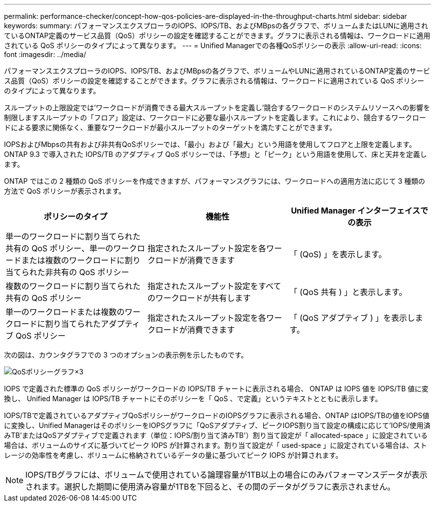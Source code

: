 ---
permalink: performance-checker/concept-how-qos-policies-are-displayed-in-the-throughput-charts.html 
sidebar: sidebar 
keywords:  
summary: パフォーマンスエクスプローラのIOPS、IOPS/TB、およびMBpsの各グラフで、ボリュームまたはLUNに適用されているONTAP定義のサービス品質（QoS）ポリシーの設定を確認することができます。グラフに表示される情報は、ワークロードに適用されている QoS ポリシーのタイプによって異なります。 
---
= Unified Managerでの各種QoSポリシーの表示
:allow-uri-read: 
:icons: font
:imagesdir: ../media/


[role="lead"]
パフォーマンスエクスプローラのIOPS、IOPS/TB、およびMBpsの各グラフで、ボリュームやLUNに適用されているONTAP定義のサービス品質（QoS）ポリシーの設定を確認することができます。グラフに表示される情報は、ワークロードに適用されている QoS ポリシーのタイプによって異なります。

スループットの上限設定では'ワークロードが消費できる最大スループットを定義し'競合するワークロードのシステムリソースへの影響を制限しますスループットの「フロア」設定は、ワークロードに必要な最小スループットを定義します。これにより、競合するワークロードによる要求に関係なく、重要なワークロードが最小スループットのターゲットを満たすことができます。

IOPSおよびMbpsの共有および非共有QoSポリシーでは、「最小」および「最大」という用語を使用してフロアと上限を定義します。ONTAP 9.3 で導入された IOPS/TB のアダプティブ QoS ポリシーでは、「予想」と「ピーク」という用語を使用して、床と天井を定義します。

ONTAP ではこの 2 種類の QoS ポリシーを作成できますが、パフォーマンスグラフには、ワークロードへの適用方法に応じて 3 種類の方法で QoS ポリシーが表示されます。

|===
| ポリシーのタイプ | 機能性 | Unified Manager インターフェイスでの表示 


 a| 
単一のワークロードに割り当てられた共有の QoS ポリシー、単一のワークロードまたは複数のワークロードに割り当てられた非共有の QoS ポリシー
 a| 
指定されたスループット設定を各ワークロードが消費できます
 a| 
「 (QoS) 」を表示します。



 a| 
複数のワークロードに割り当てられた共有の QoS ポリシー
 a| 
指定されたスループット設定をすべてのワークロードが共有します
 a| 
「 (QoS 共有 ) 」と表示します。



 a| 
単一のワークロードまたは複数のワークロードに割り当てられたアダプティブ QoS ポリシー
 a| 
指定されたスループット設定を各ワークロードが消費できます
 a| 
「 (QoS アダプティブ ) 」を表示します。

|===
次の図は、カウンタグラフでの 3 つのオプションの表示例を示したものです。

image::../media/three-qos-policy-charts.gif[QoSポリシーグラフ×3]

IOPS で定義された標準の QoS ポリシーがワークロードの IOPS/TB チャートに表示される場合、 ONTAP は IOPS 値を IOPS/TB 値に変換し、 Unified Manager は IOPS/TB チャートにそのポリシーを「 QoS 、で定義」というテキストとともに表示します。

IOPS/TBで定義されているアダプティブQoSポリシーがワークロードのIOPSグラフに表示される場合、ONTAP はIOPS/TBの値をIOPS値に変換し、Unified ManagerはそのポリシーをIOPSグラフに「QoSアダプティブ、ピークIOPS割り当て設定の構成に応じて'IOPS/使用済みTB'またはQoSアダプティブで定義されます（単位：IOPS/割り当て済みTB'）割り当て設定が「 allocated-space 」に設定されている場合は、ボリュームのサイズに基づいてピーク IOPS が計算されます。割り当て設定が「 used-space 」に設定されている場合は、ストレージの効率性を考慮し、ボリュームに格納されているデータの量に基づいてピーク IOPS が計算されます。

[NOTE]
====
IOPS/TBグラフには、ボリュームで使用されている論理容量が1TB以上の場合にのみパフォーマンスデータが表示されます。選択した期間に使用済み容量が1TBを下回ると、その間のデータがグラフに表示されません。

====